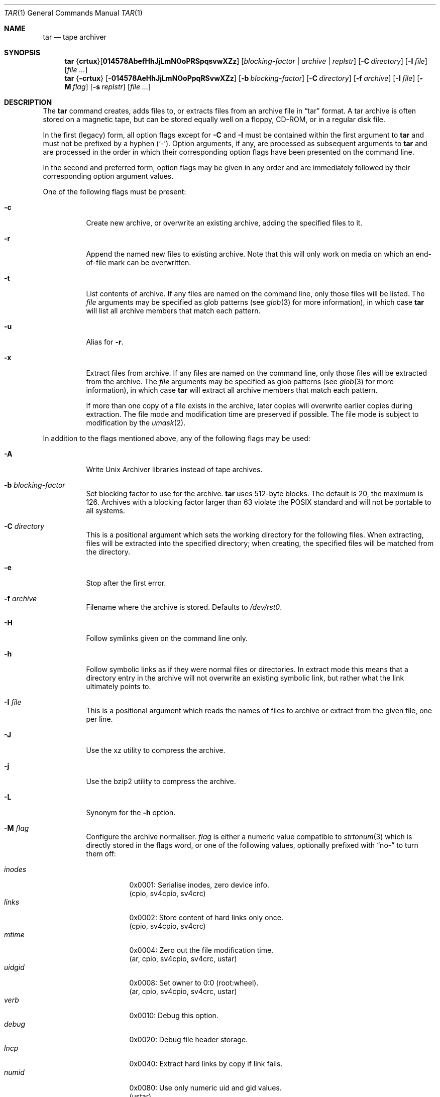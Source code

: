 .\"	$MirOS: src/bin/pax/tar.1,v 1.21 2012/02/12 01:48:21 tg Exp $
.\"	$OpenBSD: tar.1,v 1.55 2010/12/02 04:08:27 tedu Exp $
.\"
.\" Copyright (c) 2005, 2008, 2009, 2011, 2012
.\"	Thorsten Glaser <tg@mirbsd.org>
.\" Copyright (c) 1996 SigmaSoft, Th. Lockert
.\" All rights reserved.
.\"
.\" Redistribution and use in source and binary forms, with or without
.\" modification, are permitted provided that the following conditions
.\" are met:
.\" 1. Redistributions of source code must retain the above copyright
.\"    notice, this list of conditions and the following disclaimer.
.\" 2. Redistributions in binary form must reproduce the above copyright
.\"    notice, this list of conditions and the following disclaimer in the
.\"    documentation and/or other materials provided with the distribution.
.\"
.\" THIS SOFTWARE IS PROVIDED BY THE AUTHOR ``AS IS'' AND ANY EXPRESS OR
.\" IMPLIED WARRANTIES, INCLUDING, BUT NOT LIMITED TO, THE IMPLIED WARRANTIES
.\" OF MERCHANTABILITY AND FITNESS FOR A PARTICULAR PURPOSE ARE DISCLAIMED.
.\" IN NO EVENT SHALL THE AUTHOR BE LIABLE FOR ANY DIRECT, INDIRECT,
.\" INCIDENTAL, SPECIAL, EXEMPLARY, OR CONSEQUENTIAL DAMAGES (INCLUDING, BUT
.\" NOT LIMITED TO, PROCUREMENT OF SUBSTITUTE GOODS OR SERVICES; LOSS OF USE,
.\" DATA, OR PROFITS; OR BUSINESS INTERRUPTION) HOWEVER CAUSED AND ON ANY
.\" THEORY OF LIABILITY, WHETHER IN CONTRACT, STRICT LIABILITY, OR TORT
.\" (INCLUDING NEGLIGENCE OR OTHERWISE) ARISING IN ANY WAY OUT OF THE USE OF
.\" THIS SOFTWARE, EVEN IF ADVISED OF THE POSSIBILITY OF SUCH DAMAGE.
.\"-
.\" Try to make GNU groff and AT&T nroff more compatible
.\" * ` generates ‘ in gnroff, so use \`
.\" * ' generates ’ in gnroff, \' generates ´, so use \*(aq
.\" * - generates ‐ in gnroff, \- generates −, so .tr it to -
.\"   thus use - for hyphens and \- for minus signs and option dashes
.\" * ~ is size-reduced and placed atop in groff, so use \*(TI
.\" * ^ is size-reduced and placed atop in groff, so use \*(ha
.\" * \(en does not work in nroff, so use \*(en
.\" The section after the "doc" macropackage has been loaded contains
.\" additional code to convene between the UCB mdoc macropackage (and
.\" its variant as BSD mdoc in groff) and the GNU mdoc macropackage.
.\"
.ie \n(.g \{\
.	if \*[.T]ascii .tr \-\N'45'
.	if \*[.T]latin1 .tr \-\N'45'
.	if \*[.T]utf8 .tr \-\N'45'
.	ds <= \[<=]
.	ds >= \[>=]
.	ds Rq \[rq]
.	ds Lq \[lq]
.	ds sL \(aq
.	ds sR \(aq
.	if \*[.T]utf8 .ds sL `
.	if \*[.T]ps .ds sL `
.	if \*[.T]utf8 .ds sR '
.	if \*[.T]ps .ds sR '
.	ds aq \(aq
.	ds TI \(ti
.	ds ha \(ha
.	ds en \(en
.\}
.el \{\
.	ds aq '
.	ds TI ~
.	ds ha ^
.	ds en \(em
.\}
.\"
.\" Implement .Dd with the Mdocdate RCS keyword
.\"
.rn Dd xD
.de Dd
.ie \\$1$Mdocdate: \{\
.	xD \\$2 \\$3, \\$4
.\}
.el .xD \\$1 \\$2 \\$3 \\$4 \\$5 \\$6 \\$7 \\$8
..
.\"
.\" .Dd must come before definition of .Mx, because when called
.\" with -mandoc, it might implement .Mx itself, but we want to
.\" use our own definition. And .Dd must come *first*, always.
.\"
.Dd $Mdocdate: February 12 2012 $
.\"
.\" Check which macro package we use
.\"
.ie \n(.g \{\
.	ie d volume-ds-1 .ds tT gnu
.	el .ds tT bsd
.\}
.el .ds tT ucb
.\"
.\" Implement .Mx (MirBSD)
.\"
.ie "\*(tT"gnu" \{\
.	eo
.	de Mx
.	nr curr-font \n[.f]
.	nr curr-size \n[.ps]
.	ds str-Mx \f[\n[curr-font]]\s[\n[curr-size]u]
.	ds str-Mx1 \*[Tn-font-size]\%MirOS\*[str-Mx]
.	if !\n[arg-limit] \
.	if \n[.$] \{\
.	ds macro-name Mx
.	parse-args \$@
.	\}
.	if (\n[arg-limit] > \n[arg-ptr]) \{\
.	nr arg-ptr +1
.	ie (\n[type\n[arg-ptr]] == 2) \
.	as str-Mx1 \~\*[arg\n[arg-ptr]]
.	el \
.	nr arg-ptr -1
.	\}
.	ds arg\n[arg-ptr] "\*[str-Mx1]
.	nr type\n[arg-ptr] 2
.	ds space\n[arg-ptr] "\*[space]
.	nr num-args (\n[arg-limit] - \n[arg-ptr])
.	nr arg-limit \n[arg-ptr]
.	if \n[num-args] \
.	parse-space-vector
.	print-recursive
..
.	ec
.	ds sP \s0
.	ds tN \*[Tn-font-size]
.\}
.el \{\
.	de Mx
.	nr cF \\n(.f
.	nr cZ \\n(.s
.	ds aa \&\f\\n(cF\s\\n(cZ
.	if \\n(aC==0 \{\
.		ie \\n(.$==0 \&MirOS\\*(aa
.		el .aV \\$1 \\$2 \\$3 \\$4 \\$5 \\$6 \\$7 \\$8 \\$9
.	\}
.	if \\n(aC>\\n(aP \{\
.		nr aP \\n(aP+1
.		ie \\n(C\\n(aP==2 \{\
.			as b1 \&MirOS\ #\&\\*(A\\n(aP\\*(aa
.			ie \\n(aC>\\n(aP \{\
.				nr aP \\n(aP+1
.				nR
.			\}
.			el .aZ
.		\}
.		el \{\
.			as b1 \&MirOS\\*(aa
.			nR
.		\}
.	\}
..
.\}
.\"-
.ie \ng==1 \{\
.	ds nc mircpio
.	ds np mirpax
.	ds nt mirtar
.	ds nm mirtar
.	Dt MIRTAR 1
.\}
.el .ie \ng==2 \{\
.	ds nc paxcpio
.	ds np pax
.	ds nt paxtar
.	ds nm paxtar
.	Dt PAXTAR 1
.\}
.el \{\
.	ds nc cpio
.	ds np pax
.	ds nt tar
.	ds nm tar
.	Dt TAR 1
.\}
.\"-
.Os MirBSD
.Sh NAME
.ie \ng==1 \{\
.Nm mirtar
.Nd tape archiver
.\}
.el .ie \ng==2 \{\
.Nm mirtar
.Nd tape archiver
.\}
.el \{\
.Nm tar
.Nd tape archiver
.\}
.Sh SYNOPSIS
.Nm \*(nm
.Sm off
.No { Cm crtux No } Op Cm 014578AbefHhJjLmNOoPRSpqsvwXZz
.Sm on
.Bk -words
.Op Ar blocking-factor | archive | replstr
.Op Fl C Ar directory
.Op Fl I Ar file
.Op Ar
.Ek
.Nm \*(nm
.No { Ns Fl crtux Ns }
.Bk -words
.Op Fl 014578AeHhJjLmNOoPpqRSvwXZz
.Op Fl b Ar blocking-factor
.Op Fl C Ar directory
.Op Fl f Ar archive
.Op Fl I Ar file
.Op Fl M Ar flag
.Op Fl s Ar replstr
.Op Ar
.Ek
.Sh DESCRIPTION
The
.Nm
command creates, adds files to, or extracts files from an
archive file in
.Dq tar
format.
A tar archive is often stored on a magnetic tape, but can be
stored equally well on a floppy, CD-ROM, or in a regular disk file.
.Pp
In the first (legacy) form, all option flags except for
.Fl C
and
.Fl I
must be contained within the first argument to
.Nm
and must not be prefixed by a hyphen
.Pq Sq \- .
Option arguments, if any, are processed as subsequent arguments to
.Nm
and are processed in the order in which their corresponding option
flags have been presented on the command line.
.Pp
In the second and preferred form, option flags may be given in any order
and are immediately followed by their corresponding option argument
values.
.Pp
One of the following flags must be present:
.Bl -tag -width Ds
.It Fl c
Create new archive, or overwrite an existing archive,
adding the specified files to it.
.It Fl r
Append the named new files to existing archive.
Note that this will only work on media on which an end-of-file mark
can be overwritten.
.It Fl t
List contents of archive.
If any files are named on the
command line, only those files will be listed.
The
.Ar file
arguments may be specified as glob patterns (see
.Xr glob 3
for more information), in which case
.Nm
will list all archive members that match each pattern.
.It Fl u
Alias for
.Fl r .
.It Fl x
Extract files from archive.
If any files are named on the
command line, only those files will be extracted from the
archive.
The
.Ar file
arguments may be specified as glob patterns (see
.Xr glob 3
for more information), in which case
.Nm
will extract all archive members that match each pattern.
.Pp
If more than one copy of a file exists in the
archive, later copies will overwrite earlier copies during
extraction.
The file mode and modification time are preserved
if possible.
The file mode is subject to modification by the
.Xr umask 2 .
.El
.Pp
In addition to the flags mentioned above, any of the following
flags may be used:
.Bl -tag -width Ds
.It Fl A
Write Unix Archiver libraries instead of tape archives.
.It Fl b Ar blocking-factor
Set blocking factor to use for the archive.
.Nm
uses 512-byte blocks.
The default is 20, the maximum is 126.
Archives with a blocking factor larger than 63 violate the
.Tn POSIX
standard and will not be portable to all systems.
.It Fl C Ar directory
This is a positional argument which sets the working directory for the
following files.
When extracting, files will be extracted into
the specified directory; when creating, the specified files will be matched
from the directory.
.It Fl e
Stop after the first error.
.It Fl f Ar archive
Filename where the archive is stored.
Defaults to
.Pa /dev/rst0 .
.It Fl H
Follow symlinks given on the command line only.
.It Fl h
Follow symbolic links as if they were normal files
or directories.
In extract mode this means that a directory entry in the archive
will not overwrite an existing symbolic link, but rather what the
link ultimately points to.
.It Fl I Ar file
This is a positional argument which reads the names of files to
archive or extract from the given file, one per line.
.It Fl J
Use the xz utility to compress the archive.
.It Fl j
Use the bzip2 utility to compress the archive.
.It Fl L
Synonym for the
.Fl h
option.
.It Fl M Ar flag
Configure the archive normaliser.
.Ar flag
is either a numeric value compatible to
.Xr strtonum 3
which is directly stored in the flags word, or
one of the following values, optionally prefixed with
.Dq no\-
to turn them off:
.Pp
.Bl -tag -width xxxxxx -compact
.It Ar inodes
0x0001: Serialise inodes, zero device info.
.br
(cpio, sv4cpio, sv4crc)
.It Ar links
0x0002: Store content of hard links only once.
.br
(cpio, sv4cpio, sv4crc)
.It Ar mtime
0x0004: Zero out the file modification time.
.br
(ar, cpio, sv4cpio, sv4crc, ustar)
.It Ar uidgid
0x0008: Set owner to 0:0 (root:wheel).
.br
(ar, cpio, sv4cpio, sv4crc, ustar)
.It Ar verb
0x0010: Debug this option.
.It Ar debug
0x0020: Debug file header storage.
.It Ar lncp
0x0040: Extract hard links by copy if link fails.
.It Ar numid
0x0080: Use only numeric uid and gid values.
.br
(ustar)
.It Ar gslash
0x0100: Append a slash after directory names.
.br
(ustar)
.It Ar set
0x0003: Keep ownership and mtime intact.
.It Ar dist
0x008B: Clean everything except mtime.
.It Ar norm
0x008F: Clean everything.
.It Ar root
0x0089: Clean owner and device information.
.El
.Pp
This option is only implemented for the ar, cpio, sv4cpio,
sv4crc, and ustar file format writing routines.
.It Fl m
Do not preserve modification time.
.It Fl N
Same as
.Fl M Ar numid .
.It Fl O
If reading, extract files to standard output.
.br
If writing, write old-style (non-POSIX) archives.
.It Fl o
Don't write directory information that the older (V7) style
.Nm tar
is unable to decode.
This implies the
.Fl O
flag.
.It Fl P
Do not strip leading slashes
.Pq Sq /
from pathnames.
The default is to strip leading slashes.
.It Fl p
Preserve user and group ID as well as file mode regardless of
the current
.Xr umask 2 .
The setuid and setgid bits are only preserved if the user is
the superuser.
Only meaningful in conjunction with the
.Fl x
flag.
.It Fl q
Select the first archive member that matches each
.Ar file
operand.
No more than one archive member is matched for each
.Ar file .
When members of type directory are matched, the file hierarchy rooted at that
directory is also matched.
.It Fl R
Write SysVR4 CPIO files instead of tar or POSIX ustar files.
Serialise inode numbers, zero out device information.
The file content of hard links is stored only once.
.It Fl S
Write SysVR4 CPIO files with CRC instead of tar or POSIX ustar files.
Serialise inode numbers, zero out device information.
The file content of hard links is stored only once.
.It Fl s Ar replstr
Modify the archive member names according to the substitution expression
.Ar replstr ,
using the syntax of the
.Xr ed 1
utility regular expressions.
.Ar file
arguments may be given to restrict the list of archive members to those
specified.
.Pp
The format of these regular expressions is
.Pp
.Dl /old/new/[gp]
.Pp
As in
.Xr ed 1 ,
.Va old
is a basic regular expression (see
.Xr re_format 7 )
and
.Va new
can contain an ampersand
.Pq Ql & ,
.Ql \e Ns Em n
(where
.Em n
is a digit) back-references,
or subexpression matching.
The
.Va old
string may also contain newline characters.
Any non-null character can be used as a delimiter
.Po
.Ql /
is shown here
.Pc .
Multiple
.Fl s
expressions can be specified.
The expressions are applied in the order they are specified on the
command line, terminating with the first successful substitution.
.Pp
The optional trailing
.Cm g
continues to apply the substitution expression to the pathname substring,
which starts with the first character following the end of the last successful
substitution.
The first unsuccessful substitution stops the operation of the
.Cm g
option.
The optional trailing
.Cm p
will cause the final result of a successful substitution to be written to
standard error in the following format:
.Pp
.D1 Em original-pathname No \*(Gt\*(Gt Em new-pathname
.Pp
File or archive member names that substitute to the empty string
are not selected and will be skipped.
.It Fl v
Verbose operation mode.
.It Fl w
Interactively rename files.
This option causes
.Nm
to prompt the user for the filename to use when storing or
extracting files in an archive.
.It Fl X
Do not cross mount points in the file system.
.It Fl Z
Use the
.Xr compress 1
utility to compress the archive.
.It Fl z
Use the
.Xr gzip 1
utility to compress the archive.
.El
.Pp
The options
.Op Fl 014578
can be used to select one of the compiled-in backup devices,
.Pa /dev/rstN .
.Sh ENVIRONMENT
.Bl -tag -width Fl
.It Ev TMPDIR
Path in which to store temporary files.
.It Ev TAPE
Default tape device to use instead of
.Pa /dev/rst0 .
.El
.Sh FILES
.Bl -tag -width "/dev/rst0"
.It Pa /dev/rst0
default archive name
.El
.Sh EXIT STATUS
The
.Nm
utility exits with one of the following values:
.Pp
.Bl -tag -width Ds -offset indent -compact
.It 0
All files were processed successfully.
.It 1
An error occurred.
.El
.Sh EXAMPLES
Create an archive on the default tape drive, containing the files named
.Pa bonvole
and
.Pa sekve :
.Pp
.Dl $ \*(nm c bonvole sekve
.Pp
Output a
.Xr gzip 1
compressed archive containing the files
.Pa bonvole
and
.Pa sekve
to a file called
.Pa foriru.tar.gz :
.Pp
.Dl $ \*(nm zcf foriru.tar.gz bonvole sekve
.Pp
Verbosely create an archive, called
.Pa backup.tar.gz ,
of all files matching the shell
.Xr glob 3
function
.Pa *.c :
.Pp
.Dl $ \*(nm zcvf backup.tar.gz *.c
.Pp
Verbosely list, but do not extract, all files ending in
.Pa .jpeg
from a compressed archive named
.Pa backup.tar.gz .
Note that the glob pattern has been quoted to avoid expansion by the shell:
.Pp
.Dl $ \*(nm tvzf backup.tar.gz \*(aq*.jpeg\*(aq
.Pp
For more detailed examples, see
.Xr \*(np 1 .
.Sh DIAGNOSTICS
Whenever
.Nm
cannot create a file or a link when extracting an archive or cannot
find a file while writing an archive, or cannot preserve the user
ID, group ID, file mode, or access and modification times when the
.Fl p
option is specified, a diagnostic message is written to standard
error and a non-zero exit value will be returned, but processing
will continue.
In the case where
.Nm
cannot create a link to a file,
unless
.Fl M Ar lncp
is given,
.Nm
will not create a second copy of the file.
.Pp
If the extraction of a file from an archive is prematurely terminated
by a signal or error,
.Nm
may have only partially extracted the file the user wanted.
Additionally, the file modes of extracted files and directories may
have incorrect file bits, and the modification and access times may
be wrong.
.Pp
If the creation of an archive is prematurely terminated by a signal
or error,
.Nm
may have only partially created the archive, which may violate the
specific archive format specification.
.Sh SEE ALSO
.Xr ar 1 ,
.Xr cpio 1 ,
.ie \ng==1 \{\
.Xr mircpio 1 ,
.Xr mirpax 1 ,
.Xr pax 1 ,
.Xr tar 1 ,
.Xr deb 5
.\}
.el .ie \ng==2 \{\
.Xr pax 1 ,
.Xr paxcpio 1 ,
.Xr tar 1 ,
.Xr deb 5
.\}
.el \{\
.Xr pax 1
.\}
.Sh HISTORY
A
.Nm tar
command first appeared in
.At v7 .
.Sh AUTHORS
Keith Muller at the University of California, San Diego.
.Pp
.Mx
extensions by
.An Thorsten Glaser Aq tg@mirbsd.org .
.Sh CAVEATS
The flags
.Fl AJjLMNRS
are not portable to other implementations of
.Nm tar
where they may have a different meaning.
